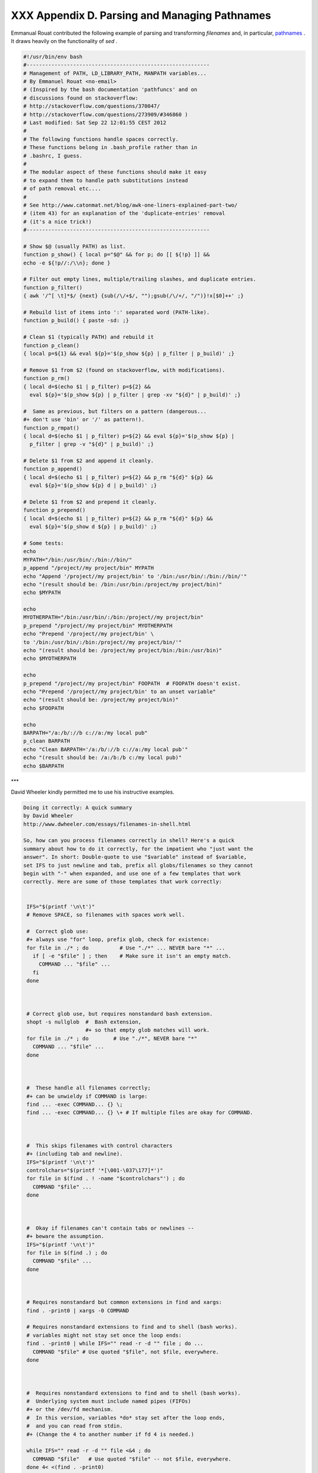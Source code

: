 
###############################################
XXX  Appendix D. Parsing and Managing Pathnames
###############################################

Emmanual Rouat contributed the following example of parsing and
transforming *filenames* and, in particular,
`pathnames <special-chars.html#PATHNAMEREF>`__ . It draws heavily on the
functionality of *sed* .


.. code:: PROGRAMLISTING

    #!/usr/bin/env bash
    #-----------------------------------------------------------
    # Management of PATH, LD_LIBRARY_PATH, MANPATH variables...
    # By Emmanuel Rouat <no-email>
    # (Inspired by the bash documentation 'pathfuncs' and on
    # discussions found on stackoverflow:
    # http://stackoverflow.com/questions/370047/
    # http://stackoverflow.com/questions/273909/#346860 )
    # Last modified: Sat Sep 22 12:01:55 CEST 2012
    #
    # The following functions handle spaces correctly.
    # These functions belong in .bash_profile rather than in
    # .bashrc, I guess.
    #
    # The modular aspect of these functions should make it easy
    # to expand them to handle path substitutions instead
    # of path removal etc....
    #
    # See http://www.catonmat.net/blog/awk-one-liners-explained-part-two/
    # (item 43) for an explanation of the 'duplicate-entries' removal
    # (it's a nice trick!)
    #-----------------------------------------------------------

    # Show $@ (usually PATH) as list.
    function p_show() { local p="$@" && for p; do [[ ${!p} ]] &&
    echo -e ${!p//:/\\n}; done }

    # Filter out empty lines, multiple/trailing slashes, and duplicate entries.
    function p_filter()
    { awk '/^[ \t]*$/ {next} {sub(/\/+$/, "");gsub(/\/+/, "/")}!x[$0]++' ;}

    # Rebuild list of items into ':' separated word (PATH-like).
    function p_build() { paste -sd: ;}

    # Clean $1 (typically PATH) and rebuild it
    function p_clean()
    { local p=${1} && eval ${p}='$(p_show ${p} | p_filter | p_build)' ;}

    # Remove $1 from $2 (found on stackoverflow, with modifications).
    function p_rm()
    { local d=$(echo $1 | p_filter) p=${2} &&
      eval ${p}='$(p_show ${p} | p_filter | grep -xv "${d}" | p_build)' ;}

    #  Same as previous, but filters on a pattern (dangerous...
    #+ don't use 'bin' or '/' as pattern!).
    function p_rmpat()
    { local d=$(echo $1 | p_filter) p=${2} && eval ${p}='$(p_show ${p} |
      p_filter | grep -v "${d}" | p_build)' ;}

    # Delete $1 from $2 and append it cleanly.
    function p_append()
    { local d=$(echo $1 | p_filter) p=${2} && p_rm "${d}" ${p} &&
      eval ${p}='$(p_show ${p} d | p_build)' ;}

    # Delete $1 from $2 and prepend it cleanly.
    function p_prepend()
    { local d=$(echo $1 | p_filter) p=${2} && p_rm "${d}" ${p} &&
      eval ${p}='$(p_show d ${p} | p_build)' ;}

    # Some tests:
    echo
    MYPATH="/bin:/usr/bin/:/bin://bin/"
    p_append "/project//my project/bin" MYPATH
    echo "Append '/project//my project/bin' to '/bin:/usr/bin/:/bin://bin/'"
    echo "(result should be: /bin:/usr/bin:/project/my project/bin)"
    echo $MYPATH

    echo
    MYOTHERPATH="/bin:/usr/bin/:/bin:/project//my project/bin"
    p_prepend "/project//my project/bin" MYOTHERPATH
    echo "Prepend '/project//my project/bin' \
    to '/bin:/usr/bin/:/bin:/project//my project/bin/'"
    echo "(result should be: /project/my project/bin:/bin:/usr/bin)"
    echo $MYOTHERPATH

    echo
    p_prepend "/project//my project/bin" FOOPATH  # FOOPATH doesn't exist.
    echo "Prepend '/project//my project/bin' to an unset variable"
    echo "(result should be: /project/my project/bin)"
    echo $FOOPATH

    echo
    BARPATH="/a:/b/://b c://a:/my local pub"
    p_clean BARPATH
    echo "Clean BARPATH='/a:/b/://b c://a:/my local pub'"
    echo "(result should be: /a:/b:/b c:/my local pub)"
    echo $BARPATH



\*\*\*

David Wheeler kindly permitted me to use his instructive examples.


.. code:: PROGRAMLISTING

    Doing it correctly: A quick summary
    by David Wheeler
    http://www.dwheeler.com/essays/filenames-in-shell.html

    So, how can you process filenames correctly in shell? Here's a quick
    summary about how to do it correctly, for the impatient who "just want the
    answer". In short: Double-quote to use "$variable" instead of $variable,
    set IFS to just newline and tab, prefix all globs/filenames so they cannot
    begin with "-" when expanded, and use one of a few templates that work
    correctly. Here are some of those templates that work correctly:


     IFS="$(printf '\n\t')"
     # Remove SPACE, so filenames with spaces work well.

     #  Correct glob use:
     #+ always use "for" loop, prefix glob, check for existence:
     for file in ./* ; do          # Use "./*" ... NEVER bare "*" ...
       if [ -e "$file" ] ; then    # Make sure it isn't an empty match.
         COMMAND ... "$file" ...
       fi
     done



     # Correct glob use, but requires nonstandard bash extension.
     shopt -s nullglob  #  Bash extension,
                        #+ so that empty glob matches will work.
     for file in ./* ; do        # Use "./*", NEVER bare "*"
       COMMAND ... "$file" ...
     done



     #  These handle all filenames correctly;
     #+ can be unwieldy if COMMAND is large:
     find ... -exec COMMAND... {} \;
     find ... -exec COMMAND... {} \+ # If multiple files are okay for COMMAND.



     #  This skips filenames with control characters
     #+ (including tab and newline).
     IFS="$(printf '\n\t')"
     controlchars="$(printf '*[\001-\037\177]*')"
     for file in $(find . ! -name "$controlchars"') ; do
       COMMAND "$file" ...
     done



     #  Okay if filenames can't contain tabs or newlines --
     #+ beware the assumption.
     IFS="$(printf '\n\t')"
     for file in $(find .) ; do
       COMMAND "$file" ...
     done



     # Requires nonstandard but common extensions in find and xargs:
     find . -print0 | xargs -0 COMMAND

     # Requires nonstandard extensions to find and to shell (bash works).
     # variables might not stay set once the loop ends:
     find . -print0 | while IFS="" read -r -d "" file ; do ...
       COMMAND "$file" # Use quoted "$file", not $file, everywhere.
     done



     #  Requires nonstandard extensions to find and to shell (bash works).
     #  Underlying system must include named pipes (FIFOs)
     #+ or the /dev/fd mechanism.
     #  In this version, variables *do* stay set after the loop ends,
     #  and you can read from stdin.
     #+ (Change the 4 to another number if fd 4 is needed.)

     while IFS="" read -r -d "" file <&4 ; do
       COMMAND "$file"   # Use quoted "$file" -- not $file, everywhere.
     done 4< <(find . -print0)


     #  Named pipe version.
     #  Requires nonstandard extensions to find and to shell's read (bash ok).
     #  Underlying system must include named pipes (FIFOs).
     #  Again, in this version, variables *do* stay set after the loop ends,
     #  and you can read from stdin.
     # (Change the 4 to something else if fd 4 needed).

     mkfifo mypipe

     find . -print0 > mypipe &
     while IFS="" read -r -d "" file <&4 ; do
       COMMAND "$file" # Use quoted "$file", not $file, everywhere.
     done 4< mypipe




